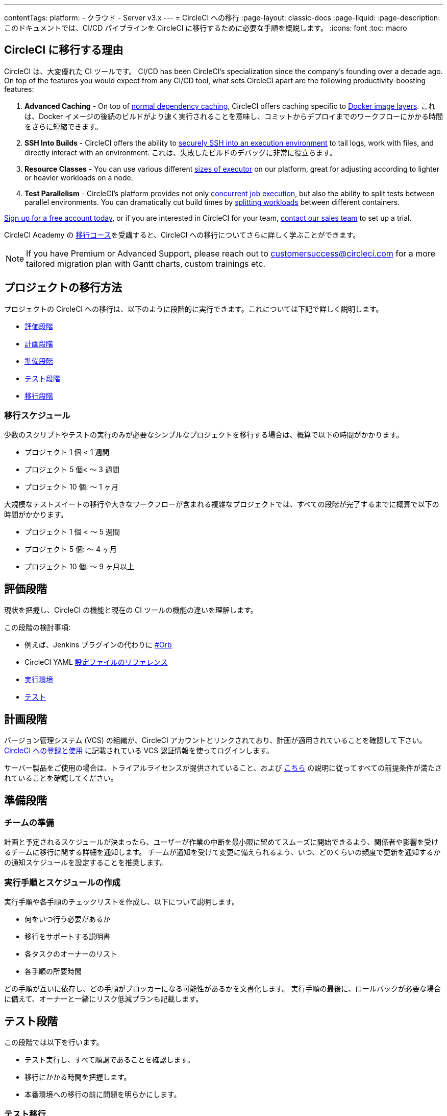 ---

contentTags:
  platform:
  - クラウド
  - Server v3.x
---
= CircleCI への移行
:page-layout: classic-docs
:page-liquid:
:page-description: このドキュメントでは、CI/CD パイプラインを CircleCI に移行するために必要な手順を概説します。
:icons: font
:toc: macro

:toc-title:

[#why-migrate-to-circleci]
== CircleCI に移行する理由

CircleCI は、大変優れた CI ツールです。 CI/CD has been CircleCI's specialization since the company's founding over a decade ago. On top of the features you would expect from any CI/CD tool, what sets CircleCI apart are the following productivity-boosting features:

1. **Advanced Caching** - On top of xref:caching#full-example-of-saving-and-restoring-cache[normal dependency caching], CircleCI offers caching specific to xref:docker-layer-caching#[Docker image layers]. これは、Docker イメージの後続のビルドがより速く実行されることを意味し、コミットからデプロイまでのワークフローにかかる時間をさらに短縮できます。
1. **SSH Into Builds** - CircleCI offers the ability to xref:ssh-access-jobs#[securely SSH into an execution environment] to tail logs, work with files, and directly interact with an environment. これは、失敗したビルドのデバッグに非常に役立ちます。
1. **Resource Classes** - You can use various different xref:optimizations#resource-class[sizes of executor] on our platform, great for adjusting according to lighter or heavier workloads on a node.
1. **Test Parallelism** - CircleCI's platform provides not only xref:concurrency#[concurrent job execution], but also the ability to split tests between parallel environments. You can dramatically cut build times by xref:parallelism-faster-jobs#using-the-circleci-cli-to-split-tests[splitting workloads] between different containers.

https://circleci.com/signup/[Sign up for a free account today], or if you are interested in CircleCI for your team, https://circleci.com/talk-to-us/?source-button=MigratingFromGitHubActionsDoc[contact our sales team] to set up a trial.

CircleCI Academy の https://academy.circleci.com/arm-course?access_code=public-2021[移行コース]を受講すると、CircleCI への移行についてさらに詳しく学ぶことができます。

NOTE: If you have Premium or Advanced Support, please reach out to mailto:customersuccess@circleci.com[customersuccess@circleci.com] for a more tailored migration plan with Gantt charts, custom trainings etc.

[#project-migration-methodology]
== プロジェクトの移行方法

プロジェクトの CircleCI への移行は、以下のように段階的に実行できます。これについては下記で詳しく説明します。

- <<assessment-phase>>
- <<planning-phase>>

- <<preparation-phase>>
- <<testing-phase>>
- <<migration-phase>>

[#migration-timelines]
=== 移行スケジュール

少数のスクリプトやテストの実行のみが必要なシンプルなプロジェクトを移行する場合は、概算で以下の時間がかかります。

- プロジェクト 1 個 < 1 週間
- プロジェクト 5 個< 〜 3 週間
- プロジェクト 10 個: 〜 1 ヶ月

大規模なテストスイートの移行や大きなワークフローが含まれる複雑なプロジェクトでは、すべての段階が完了するまでに概算で以下の時間がかかります。

- プロジェクト 1 個 < 〜 5 週間
- プロジェクト 5 個: 〜 4 ヶ月
- プロジェクト 10 個: 〜 9 ヶ月以上

[#assessment-phase]
== 評価段階

現状を把握し、CircleCI の機能と現在の CI ツールの機能の違いを理解します。

この段階の検討事項:

- 例えば、Jenkins プラグインの代わりに <<orbs-intro,#Orb>>
- CircleCI YAML <<configuration-reference#,設定ファイルのリファレンス>>
- <<executor-intro#,実行環境>>
- <<collect-test-data#,テスト>>

[#planning-phase]
== 計画段階

バージョン管理システム (VCS) の組織が、CircleCI アカウントとリンクされており、計画が適用されていることを確認して下さい。 <<first-steps#,CircleCI への登録と使用>> に記載されている VCS 認証情報を使ってログインします。

サーバー製品をご使用の場合は、トライアルライセンスが提供されていること、および https://circleci.com/docs/ja/server-3-install-prerequisites/[こちら] の説明に従ってすべての前提条件が満たされていることを確認してください。

[#preparation-phase]
== 準備段階

[#prep-your-team]
=== チームの準備

計画と予定されるスケジュールが決まったら、ユーザーが作業の中断を最小限に留めてスムーズに開始できるよう、関係者や影響を受けるチームに移行に関する詳細を通知します。 チームが通知を受けて変更に備えられるよう、いつ、どのくらいの頻度で更新を通知するかの通知スケジュールを設定することを推奨します。

[#build-your-runbook-and-timeline]
=== 実行手順とスケジュールの作成

実行手順や各手順のチェックリストを作成し、以下について説明します。

* 何をいつ行う必要があるか
* 移行をサポートする説明書
* 各タスクのオーナーのリスト
* 各手順の所要時間

どの手順が互いに依存し、どの手順がブロッカーになる可能性があるかを文書化します。 実行手順の最後に、ロールバックが必要な場合に備えて、オーナーと一緒にリスク低減プランも記載します。

[#testing-phase]
== テスト段階

この段階では以下を行います。

* テスト実行し、すべて順調であることを確認します。
* 移行にかかる時間を把握します。
* 本番環境への移行の前に問題を明らかにします。

[#test-migration]
=== テスト移行

移行プロセスにおける影響を最小限に抑え、信頼性を高めるために、まずは小規模で重要ではないプロジェクトを移行します。

[#user-acceptance-testing]
=== ユーザー受け入れテスト

テスト移行の一環としてユーザー受け入れテスト (UAT) を実施することで、エンドユーザーはプロジェクトが想定どおりに CircleCI 上で動作することを確認できます。 このプロセスを通して、エンドユーザーに影響を与える問題を明らかにすることができ、チームが CircleCI を使用する準備をするのに役立ちます。

[#communicate-your-plan]
=== 計画の通知

最終的なスケジュールとオーナーが決まったら、組織に正式な計画を通知します。 通知には以下の内容を含めます。

- 移行の日程
- 予想されるユーザーのダウンタイムの詳細
- エンドユーザーに移行期間中に変更を行わないよう依頼
- 移行後、現在の CI ソリューションに何が起きるかの詳細 (アクセスや読み取りが可能かなど)
- 利用可能な CircleCI 導入資料の詳細

移行中にトラブルシューティングが必要な問題が発生する可能性があることにご注意ください。そのため、エンドユーザーに調整期間を通知し、すべての問題を解決して計画通りに作業できるようにしてください。

[#migration-phase]
== 移行段階

この段階では、最後の問題を解決し、プロジェクトの移行を実行し、ユーザーとデータを CircleCI に移します。 この段階を開始する前に、必ず計画段階、準備段階、テスト段階を完了して下さい。

[#next-steps]
== 次のステップ

以下の各ドキュメントでは、CI/CD パイプラインの CircleCI への移行で役立つガイドやヒントを紹介しています。

* <<migrating-from-aws#,AWS からの移行>>
* <<migrating-from-azuredevops#,Azure DevOps からの移行>>
* <<migrating-from-buildkite#,Buildkite からの移行>>
* <<migrating-from-gitlab#,GitLab からの移行>>
* <<migrating-from-github#,GitHub Actions からの移行>>
* <<migrating-from-jenkins#,Jenkinsからの移行>>
* <<migrating-from-teamcity#,TeamCity からの移行>>
* <<migrating-from-travis#,Travis CI からの移行>>